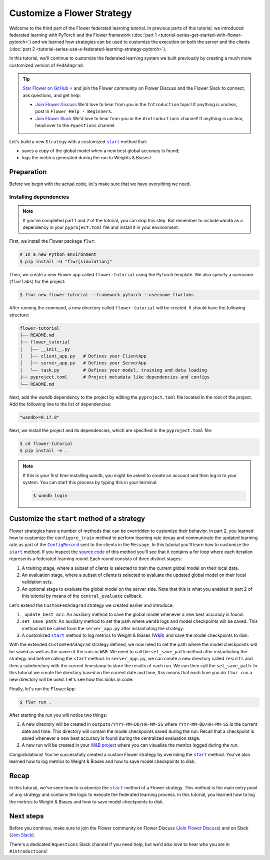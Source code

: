 Customize a Flower Strategy
===========================

.. |configrecord_link| replace:: ``ConfigRecord``

.. _configrecord_link: ref-api/flwr.app.ConfigRecord.html

.. |strategy_start_link| replace:: ``start``

.. _strategy_start_link: ref-api/flwr.serverapp.strategy.Strategy.html#flwr.serverapp.strategy.Strategy.start

.. |fedadagrad_link| replace:: ``FedAdagrad``

.. _fedadagrad_link: ref-api/flwr.serverapp.strategy.FedAdagrad.html

Welcome to the third part of the Flower federated learning tutorial. In previous parts
of this tutorial, we introduced federated learning with PyTorch and the Flower framework
(:doc:`part 1 <tutorial-series-get-started-with-flower-pytorch>`) and we learned how
strategies can be used to customize the execution on both the server and the clients
(:doc:`part 2 <tutorial-series-use-a-federated-learning-strategy-pytorch>`).

In this tutorial, we'll continue to customize the federated learning system we built
previously by creating a much more customized version of ``FedAdagrad``.

.. tip::

    `Star Flower on GitHub <https://github.com/adap/flower>`__ ⭐️ and join the Flower
    community on Flower Discuss and the Flower Slack to connect, ask questions, and get
    help:

    - `Join Flower Discuss <https://discuss.flower.ai/>`__ We'd love to hear from you in
      the ``Introduction`` topic! If anything is unclear, post in ``Flower Help -
      Beginners``.
    - `Join Flower Slack <https://flower.ai/join-slack>`__ We'd love to hear from you in
      the ``#introductions`` channel! If anything is unclear, head over to the
      ``#questions`` channel.

Let's build a new ``Strategy`` with a customized |strategy_start_link|_ method that:

- saves a copy of the global model when a new best global accuracy is found;
- logs the metrics generated during the run to Weights & Biases!

Preparation
-----------

Before we begin with the actual code, let's make sure that we have everything we need.

Installing dependencies
~~~~~~~~~~~~~~~~~~~~~~~

.. note::

    If you've completed part 1 and 2 of the tutorial, you can skip this step. But
    remember to include ``wandb`` as a dependency in your ``pyproject.toml`` file and
    install it in your environment.

First, we install the Flower package ``flwr``:

.. code-block:: shell

    # In a new Python environment
    $ pip install -U "flwr[simulation]"

Then, we create a new Flower app called ``flower-tutorial`` using the PyTorch template.
We also specify a username (``flwrlabs``) for the project:

.. code-block:: shell

    $ flwr new flower-tutorial --framework pytorch --username flwrlabs

After running the command, a new directory called ``flower-tutorial`` will be created.
It should have the following structure:

.. code-block:: shell

    flower-tutorial
    ├── README.md
    ├── flower_tutorial
    │   ├── __init__.py
    │   ├── client_app.py   # Defines your ClientApp
    │   ├── server_app.py   # Defines your ServerApp
    │   └── task.py         # Defines your model, training and data loading
    ├── pyproject.toml      # Project metadata like dependencies and configs
    └── README.md

Next, add the `wandb` dependency to the project by editing the ``pyproject.toml`` file
located in the root of the project. Add the following line to the list of dependencies:

.. code-block:: shell

    "wandb>=0.17.8"

Next, we install the project and its dependencies, which are specified in the
``pyproject.toml`` file:

.. code-block:: shell

    $ cd flower-tutorial
    $ pip install -e .

.. note::

    If this is your first time installing ``wandb``, you might be asked to create an
    account and then log in to your system. You can start this process by typing this in
    your terminal:

    .. code-block:: shell

        $ wandb login

Customize the ``start`` method of a strategy
--------------------------------------------

Flower strategies have a number of methods that can be overridden to customize their
behavior. In part 2, you learned how to customize the ``configure_train`` method to
perform learning rate decay and communicate the updated learning rate as part of the
|configrecord_link|_ sent to the clients in the ``Message``. In this tutorial you'll
learn how to customize the |strategy_start_link|_ method. If you inspect the `source
code
<https://github.com/adap/flower/blob/main/framework/py/flwr/serverapp/strategy/strategy.py#L135>`_
of this method you'll see that it contains a for loop where each iteration represents a
federated learning round. Each round consists of three distinct stages:

1. A training stage, where a subset of clients is selected to train the current global
   model on their local data.
2. An evaluation stage, where a subset of clients is selected to evaluate the updated
   global model on their local validation sets.
3. An optional stage to evaluate the global model on the server side. Note that this is
   what you enabled in part 2 of this tutorial by means of the ``central_evaluate``
   callback.

Let's extend the ``CustomFedAdagrad`` strategy we created earlier and introduce:

1. ``_update_best_acc``: An auxiliary method to save the global model whenever a new
   best accuracy is found.
2. ``set_save_path``: An auxiliary method to set the path where ``wandb`` logs and model
   checkpoints will be saved. This method will be called from the ``server_app.py``
   after instantiating the strategy.
3. A customized |strategy_start_link|_ method to log metrics to Weight & Biases (`W&B
   <https://wandb.ai/site>`__) and save the model checkpoints to disk.

.. code-block:: python
    :emphasize-lines: 31,35,65,68,126,155,168,170

    import io
    import time
    from logging import INFO
    from pathlib import Path
    from typing import Callable, Iterable, Optional

    import torch
    import wandb
    from flwr.app import ArrayRecord, ConfigRecord, Message, MetricRecord
    from flwr.common import log, logger
    from flwr.serverapp import Grid
    from flwr.serverapp.strategy import FedAdagrad, Result
    from flwr.serverapp.strategy.strategy_utils import log_strategy_start_info

    PROJECT_NAME = "FLOWER-advanced-pytorch"


    class CustomFedAdagrad(FedAdagrad):

        def configure_train(
            self, server_round: int, arrays: ArrayRecord, config: ConfigRecord, grid: Grid
        ) -> Iterable[Message]:
            """Configure the next round of federated training and maybe do LR decay."""
            # Decrease learning rate by a factor of 0.5 every 5 rounds
            if server_round % 5 == 0 and server_round > 0:
                config["lr"] *= 0.5
                print("LR decreased to:", config["lr"])
            # Pass the updated config and the rest of arguments to the parent class
            return super().configure_train(server_round, arrays, config, grid)

        def set_save_path(self, path: Path):
            """Set the path where wandb logs and model checkpoints will be saved."""
            self.save_path = path

        def _update_best_acc(
            self, current_round: int, accuracy: float, arrays: ArrayRecord
        ) -> None:
            """Update best accuracy and save model checkpoint if current accuracy is
            higher."""
            if accuracy > self.best_acc_so_far:
                self.best_acc_so_far = accuracy
                logger.log(INFO, "💡 New best global model found: %f", accuracy)
                # Save the PyTorch model
                file_name = f"model_state_acc_{accuracy}_round_{current_round}.pth"
                torch.save(arrays.to_torch_state_dict(), self.save_path / file_name)
                logger.log(INFO, "💾 New best model saved to disk: %s", file_name)

        def start(
            self,
            grid: Grid,
            initial_arrays: ArrayRecord,
            num_rounds: int = 3,
            timeout: float = 3600,
            train_config: Optional[ConfigRecord] = None,
            evaluate_config: Optional[ConfigRecord] = None,
            evaluate_fn: Optional[
                Callable[[int, ArrayRecord], Optional[MetricRecord]]
            ] = None,
        ) -> Result:
            """Execute the federated learning strategy logging results to W&B and saving
            them to disk."""

            # Init W&B
            name = f"{str(self.save_path.parent.name)}/{str(self.save_path.name)}-ServerApp"
            wandb.init(project=PROJECT_NAME, name=name)

            # Keep track of best acc
            self.best_acc_so_far = 0.0

            log(INFO, "Starting %s strategy:", self.__class__.__name__)
            log_strategy_start_info(
                num_rounds, initial_arrays, train_config, evaluate_config
            )
            self.summary()
            log(INFO, "")

            # Initialize if None
            train_config = ConfigRecord() if train_config is None else train_config
            evaluate_config = ConfigRecord() if evaluate_config is None else evaluate_config
            result = Result()

            t_start = time.time()
            # Evaluate starting global parameters
            if evaluate_fn:
                res = evaluate_fn(0, initial_arrays)
                log(INFO, "Initial global evaluation results: %s", res)
                if res is not None:
                    result.evaluate_metrics_serverapp[0] = res

            arrays = initial_arrays

            for current_round in range(1, num_rounds + 1):
                log(INFO, "")
                log(INFO, "[ROUND %s/%s]", current_round, num_rounds)

                # -----------------------------------------------------------------
                # --- TRAINING (CLIENTAPP-SIDE) -----------------------------------
                # -----------------------------------------------------------------

                # Call strategy to configure training round
                # Send messages and wait for replies
                train_replies = grid.send_and_receive(
                    messages=self.configure_train(
                        current_round,
                        arrays,
                        train_config,
                        grid,
                    ),
                    timeout=timeout,
                )

                # Aggregate train
                agg_arrays, agg_train_metrics = self.aggregate_train(
                    current_round,
                    train_replies,
                )

                # Log training metrics and append to history
                if agg_arrays is not None:
                    result.arrays = agg_arrays
                    arrays = agg_arrays
                if agg_train_metrics is not None:
                    log(INFO, "\t└──> Aggregated MetricRecord: %s", agg_train_metrics)
                    result.train_metrics_clientapp[current_round] = agg_train_metrics
                    # Log to W&B
                    wandb.log(dict(agg_train_metrics), step=current_round)

                # -----------------------------------------------------------------
                # --- EVALUATION (CLIENTAPP-SIDE) ---------------------------------
                # -----------------------------------------------------------------

                # Call strategy to configure evaluation round
                # Send messages and wait for replies
                evaluate_replies = grid.send_and_receive(
                    messages=self.configure_evaluate(
                        current_round,
                        arrays,
                        evaluate_config,
                        grid,
                    ),
                    timeout=timeout,
                )

                # Aggregate evaluate
                agg_evaluate_metrics = self.aggregate_evaluate(
                    current_round,
                    evaluate_replies,
                )

                # Log training metrics and append to history
                if agg_evaluate_metrics is not None:
                    log(INFO, "\t└──> Aggregated MetricRecord: %s", agg_evaluate_metrics)
                    result.evaluate_metrics_clientapp[current_round] = agg_evaluate_metrics
                    # Log to W&B
                    wandb.log(dict(agg_evaluate_metrics), step=current_round)
                # -----------------------------------------------------------------
                # --- EVALUATION (SERVERAPP-SIDE) ---------------------------------
                # -----------------------------------------------------------------

                # Centralized evaluation
                if evaluate_fn:
                    log(INFO, "Global evaluation")
                    res = evaluate_fn(current_round, arrays)
                    log(INFO, "\t└──> MetricRecord: %s", res)
                    if res is not None:
                        result.evaluate_metrics_serverapp[current_round] = res
                        # Maybe save to disk if new best is found
                        self._update_best_acc(current_round, res["accuracy"], arrays)
                        # Log to W&B
                        wandb.log(dict(res), step=current_round)

            log(INFO, "")
            log(INFO, "Strategy execution finished in %.2fs", time.time() - t_start)
            log(INFO, "")
            log(INFO, "Final results:")
            log(INFO, "")
            for line in io.StringIO(str(result)):
                log(INFO, "\t%s", line.strip("\n"))
            log(INFO, "")

            return result

With the extended ``CustomFedAdagrad`` strategy defined, we now need to set the path
where the model checkpoints will be saved as well as the name of the runs in ``W&B``. We
need to call the ``set_save_path`` method after instantiating the strategy and before
calling the ``start`` method. In ``server_app.py``, we can create a new directory called
``results`` and then a subdirectory with the current timestamp to store the results of
each run. We can then call the ``set_save_path``. In this tutorial we create the
directory based on the current date and time, this means that each time you do ``flwr
run`` a new directory will be used. Let's see how this looks in code:

.. code-block:: python
    :emphasize-lines: 22

    from datetime import datetime
    from pathlib import Path


    @app.main()
    def main(grid: Grid, context: Context) -> None:
        """Main entry point for the ServerApp."""

        # ... unchanged

        # Initialize FedAdagrad strategy
        # strategy = CustomFedAdagrad( ... )

        # Get the current date and time
        current_time = datetime.now()
        run_dir = current_time.strftime("%Y-%m-%d/%H-%M-%S")
        # Save path is based on the current directory
        save_path = Path.cwd() / f"outputs/{run_dir}"
        save_path.mkdir(parents=True, exist_ok=False)

        # Set the path where results and model checkpoints will be saved
        strategy.set_save_path(save_path)

        # ... rest unchanged

Finally, let's run the ``FlowerApp``:

.. code-block:: shell

    $ flwr run .

After starting the run you will notice two things:

1. A new directory will be created in ``outputs/YYYY-MM-DD/HH-MM-SS`` where
   ``YYYY-MM-DD/HH-MM-SS`` is the current date and time. This directory will contain the
   model checkpoints saved during the run. Recall that a checkpoint is saved whenever a
   new best accuracy is found during the centralized evaluation stage.
2. A new run will be created in your `W&B project <https://wandb.ai/home>`_ where you
   can visualize the metrics logged during the run.

Congratulations! You've successfully created a custom Flower strategy by overriding the
|strategy_start_link|_ method. You've also learned how to log metrics to Weight & Biases
and how to save model checkpoints to disk.

Recap
-----

In this tutorial, we've seen how to customize the |strategy_start_link|_ method of a
Flower strategy. This method is the main entry point of any strategy and contains the
logic to execute the federated learning process. In this tutorial, you learned how to
log the metrics to Weight & Biases and how to save model checkpoints to disk.

Next steps
----------

Before you continue, make sure to join the Flower community on Flower Discuss (`Join
Flower Discuss <https://discuss.flower.ai>`__) and on Slack (`Join Slack
<https://flower.ai/join-slack/>`__).

There's a dedicated ``#questions`` Slack channel if you need help, but we'd also love to
hear who you are in ``#introductions``!
